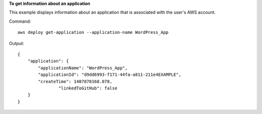 **To get information about an application**

This example displays information about an application that is associated with the user's AWS account.

Command::

  aws deploy get-application --application-name WordPress_App

Output::

  {
      "application": {
          "applicationName": "WordPress_App",
          "applicationId": "d9dd6993-f171-44fa-a811-211e4EXAMPLE",
          "createTime": 1407878168.078,
		  "linkedToGitHub": false
      }
  }